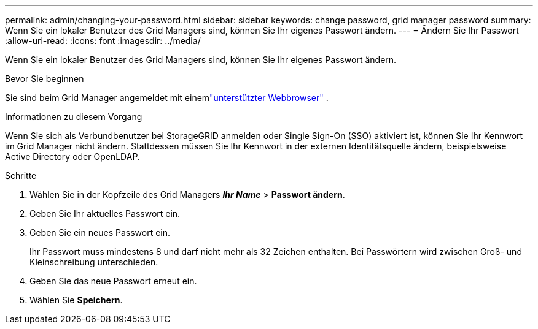 ---
permalink: admin/changing-your-password.html 
sidebar: sidebar 
keywords: change password, grid manager password 
summary: Wenn Sie ein lokaler Benutzer des Grid Managers sind, können Sie Ihr eigenes Passwort ändern. 
---
= Ändern Sie Ihr Passwort
:allow-uri-read: 
:icons: font
:imagesdir: ../media/


[role="lead"]
Wenn Sie ein lokaler Benutzer des Grid Managers sind, können Sie Ihr eigenes Passwort ändern.

.Bevor Sie beginnen
Sie sind beim Grid Manager angemeldet mit einemlink:../admin/web-browser-requirements.html["unterstützter Webbrowser"] .

.Informationen zu diesem Vorgang
Wenn Sie sich als Verbundbenutzer bei StorageGRID anmelden oder Single Sign-On (SSO) aktiviert ist, können Sie Ihr Kennwort im Grid Manager nicht ändern.  Stattdessen müssen Sie Ihr Kennwort in der externen Identitätsquelle ändern, beispielsweise Active Directory oder OpenLDAP.

.Schritte
. Wählen Sie in der Kopfzeile des Grid Managers *_Ihr Name_* > *Passwort ändern*.
. Geben Sie Ihr aktuelles Passwort ein.
. Geben Sie ein neues Passwort ein.
+
Ihr Passwort muss mindestens 8 und darf nicht mehr als 32 Zeichen enthalten.  Bei Passwörtern wird zwischen Groß- und Kleinschreibung unterschieden.

. Geben Sie das neue Passwort erneut ein.
. Wählen Sie *Speichern*.

